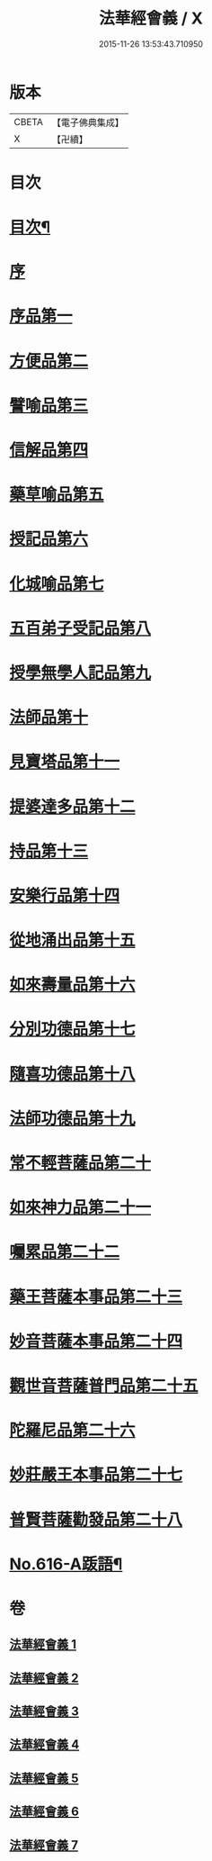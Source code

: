 #+TITLE: 法華經會義 / X
#+DATE: 2015-11-26 13:53:43.710950
* 版本
 |     CBETA|【電子佛典集成】|
 |         X|【卍續】    |

* 目次
* [[file:KR6d0082_001.txt::001-0008a2][目次¶]]
* [[file:KR6d0082_001.txt::0008c3][序]]
* [[file:KR6d0082_001.txt::0009a12][序品第一]]
* [[file:KR6d0082_001.txt::0038b17][方便品第二]]
* [[file:KR6d0082_002.txt::002-0063c16][譬喻品第三]]
* [[file:KR6d0082_002.txt::0084b3][信解品第四]]
* [[file:KR6d0082_003.txt::003-0095b2][藥草喻品第五]]
* [[file:KR6d0082_003.txt::0102b22][授記品第六]]
* [[file:KR6d0082_003.txt::0105c7][化城喻品第七]]
* [[file:KR6d0082_004.txt::0117b1][五百弟子受記品第八]]
* [[file:KR6d0082_004.txt::0122a16][授學無學人記品第九]]
* [[file:KR6d0082_004.txt::0123c6][法師品第十]]
* [[file:KR6d0082_004.txt::0129b5][見寶塔品第十一]]
* [[file:KR6d0082_004.txt::0134b6][提婆達多品第十二]]
* [[file:KR6d0082_004.txt::0139c8][持品第十三]]
* [[file:KR6d0082_005.txt::005-0142a18][安樂行品第十四]]
* [[file:KR6d0082_005.txt::0154b3][從地涌出品第十五]]
* [[file:KR6d0082_005.txt::0161a8][如來壽量品第十六]]
* [[file:KR6d0082_005.txt::0171a22][分別功德品第十七]]
* [[file:KR6d0082_006.txt::006-0177b11][隨喜功德品第十八]]
* [[file:KR6d0082_006.txt::0180a13][法師功德品第十九]]
* [[file:KR6d0082_006.txt::0184a6][常不輕菩薩品第二十]]
* [[file:KR6d0082_006.txt::0188a5][如來神力品第二十一]]
* [[file:KR6d0082_006.txt::0190a18][囑累品第二十二]]
* [[file:KR6d0082_006.txt::0191b4][藥王菩薩本事品第二十三]]
* [[file:KR6d0082_007.txt::007-0195b21][妙音菩薩本事品第二十四]]
* [[file:KR6d0082_007.txt::0198c17][觀世音菩薩普門品第二十五]]
* [[file:KR6d0082_007.txt::0216a4][陀羅尼品第二十六]]
* [[file:KR6d0082_007.txt::0217c12][妙莊嚴王本事品第二十七]]
* [[file:KR6d0082_007.txt::0220a23][普賢菩薩勸發品第二十八]]
* [[file:KR6d0082_007.txt::0223a17][No.616-A䟦語¶]]
* 卷
** [[file:KR6d0082_001.txt][法華經會義 1]]
** [[file:KR6d0082_002.txt][法華經會義 2]]
** [[file:KR6d0082_003.txt][法華經會義 3]]
** [[file:KR6d0082_004.txt][法華經會義 4]]
** [[file:KR6d0082_005.txt][法華經會義 5]]
** [[file:KR6d0082_006.txt][法華經會義 6]]
** [[file:KR6d0082_007.txt][法華經會義 7]]
